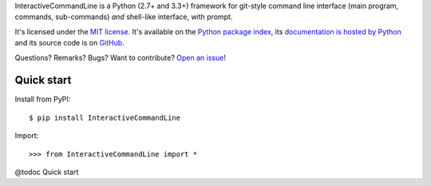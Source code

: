 InteractiveCommandLine is a Python (2.7+ and 3.3+) framework for git-style command line interface
(main program, commands, sub-commands) *and* shell-like interface, with prompt.

It's licensed under the `MIT license <http://choosealicense.com/licenses/mit/>`__.
It's available on the `Python package index <http://pypi.python.org/pypi/InteractiveCommandLine>`__,
its `documentation is hosted by Python <http://pythonhosted.org/InteractiveCommandLine>`__
and its source code is on `GitHub <https://github.com/jacquev6/InteractiveCommandLine>`__.

Questions? Remarks? Bugs? Want to contribute? `Open an issue <https://github.com/jacquev6/InteractiveCommandLine/issues>`__!

.. image:: https://img.shields.io/travis/jacquev6/InteractiveCommandLine/master.svg
    :target: https://travis-ci.org/jacquev6/InteractiveCommandLine

.. image:: https://img.shields.io/coveralls/jacquev6/InteractiveCommandLine/master.svg
    :target: https://coveralls.io/r/jacquev6/InteractiveCommandLine

.. image:: https://img.shields.io/codeclimate/github/jacquev6/InteractiveCommandLine.svg
    :target: https://codeclimate.com/github/jacquev6/InteractiveCommandLine

.. image:: https://img.shields.io/scrutinizer/g/jacquev6/InteractiveCommandLine.svg
    :target: https://scrutinizer-ci.com/g/jacquev6/InteractiveCommandLine

.. image:: https://img.shields.io/pypi/dm/InteractiveCommandLine.svg
    :target: https://pypi.python.org/pypi/InteractiveCommandLine

.. image:: https://img.shields.io/pypi/l/InteractiveCommandLine.svg
    :target: https://pypi.python.org/pypi/InteractiveCommandLine

.. image:: https://img.shields.io/pypi/v/InteractiveCommandLine.svg
    :target: https://pypi.python.org/pypi/InteractiveCommandLine

.. image:: https://img.shields.io/pypi/pyversions/InteractiveCommandLine.svg
    :target: https://pypi.python.org/pypi/InteractiveCommandLine

.. image:: https://img.shields.io/pypi/status/InteractiveCommandLine.svg
    :target: https://pypi.python.org/pypi/InteractiveCommandLine

.. image:: https://img.shields.io/github/issues/jacquev6/InteractiveCommandLine.svg
    :target: https://github.com/jacquev6/InteractiveCommandLine/issues

.. image:: https://badge.waffle.io/jacquev6/InteractiveCommandLine.png?label=ready&title=ready
    :target: https://waffle.io/jacquev6/InteractiveCommandLine

.. image:: https://img.shields.io/github/forks/jacquev6/InteractiveCommandLine.svg
    :target: https://github.com/jacquev6/InteractiveCommandLine/network

.. image:: https://img.shields.io/github/stars/jacquev6/InteractiveCommandLine.svg
    :target: https://github.com/jacquev6/InteractiveCommandLine/stargazers

Quick start
===========

Install from PyPI::

    $ pip install InteractiveCommandLine

.. Warning, these are NOT doctests because doctests aren't displayed on GitHub.

Import::

    >>> from InteractiveCommandLine import *

@todoc Quick start

